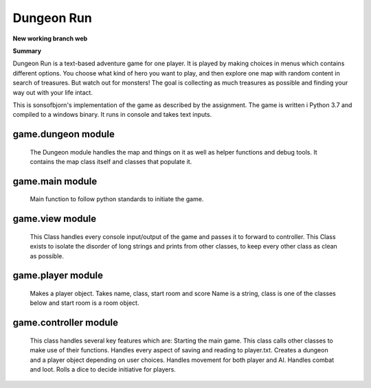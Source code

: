 Dungeon Run
============

**New working branch web**


**Summary**

Dungeon Run is a text-based adventure game for one player.
It is played by making choices in menus which contains different options.
You choose what kind of hero you want to play, and then explore one map
with random content in search of treasures. But watch out
for monsters! The goal is collecting as much treasures as possible
and finding your way out with your life intact.

This is sonsofbjorn's implementation of the game as described by the assignment.
The game is written i Python 3.7 and compiled to a windows binary.
It runs in console and takes text inputs.

game.dungeon module
-------------------
	
	The Dungeon module handles the map and things on it as well as helper
	functions and debug tools.
	It contains the map class itself and classes that populate it.

game.main module
----------------
	
	Main function to follow python standards to initiate the game.
	
game.view module
----------------
	
	This Class handles every console input/output of the game
	and passes it to forward to controller.
	This Class exists to isolate the disorder of long strings and prints
	from other classes, to keep every other class as clean as possible.
	
game.player module
------------------
	
	Makes a player object. Takes name, class, start room and score
	Name is a string, class is one of the classes below and start room
	is a room object.
	
game.controller module
----------------------
	
	This class handles several key features which are:
	Starting the main game.
	This class calls other classes to make use of their functions.
	Handles every aspect of saving and reading to player.txt.
	Creates a dungeon and a player object depending on user choices.
	Handles movement for both player and AI.
	Handles combat and loot.
	Rolls a dice to decide initiative for players.
	
